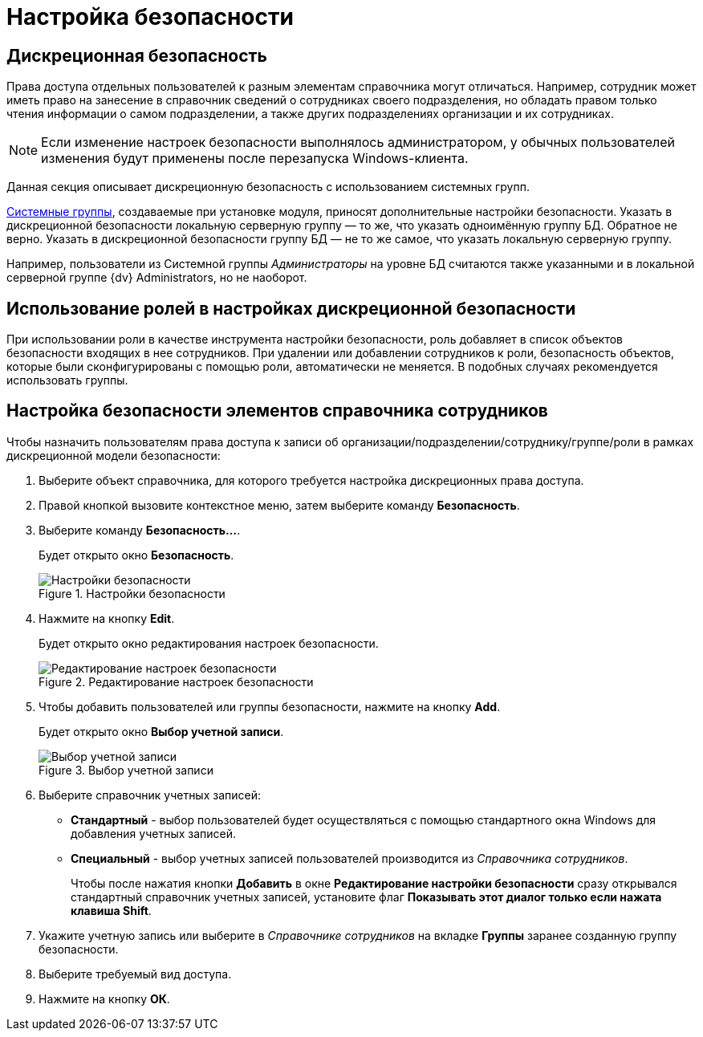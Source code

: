 = Настройка безопасности

== Дискреционная безопасность

Права доступа отдельных пользователей к разным элементам справочника могут отличаться. Например, сотрудник может иметь право на занесение в справочник сведений о сотрудниках своего подразделения, но обладать правом только чтения информации о самом подразделении, а также других подразделениях организации и их сотрудниках.

[NOTE]
====
Если изменение настроек безопасности выполнялось администратором, у обычных пользователей изменения будут применены после перезапуска Windows-клиента.
====

Данная секция описывает дискреционную безопасность с использованием системных групп.

xref:staff_system_groups.adoc[Системные группы], создаваемые при установке модуля, приносят дополнительные настройки безопасности. Указать в дискреционной безопасности локальную серверную группу — то же, что указать одноимённую группу БД. Обратное не верно. Указать в дискреционной безопасности группу БД — не то же самое, что указать локальную серверную группу.

Например, пользователи из Системной группы _Администраторы_ на уровне БД считаются также указанными и в локальной серверной группе {dv} Administrators, но не наоборот.

== Использование ролей в настройках дискреционной безопасности

При использовании роли в качестве инструмента настройки безопасности, роль добавляет в список объектов безопасности входящих в нее сотрудников. При удалении или добавлении сотрудников к роли, безопасность объектов, которые были сконфигурированы с помощью роли, автоматически не меняется. В подобных случаях рекомендуется использовать группы.

== Настройка безопасности элементов справочника сотрудников

.Чтобы назначить пользователям права доступа к записи об организации/подразделении/сотруднику/группе/роли в рамках дискреционной модели безопасности:
. Выберите объект справочника, для которого требуется настройка дискреционных права доступа.
. Правой кнопкой вызовите контекстное меню, затем выберите команду *Безопасность*.
. Выберите команду *Безопасность...*.
+
Будет открыто окно *Безопасность*.
+
.Настройки безопасности
image::staff_Security.png[Настройки безопасности]
+
. Нажмите на кнопку *Edit*.
+
Будет открыто окно редактирования настроек безопасности.
+
.Редактирование настроек безопасности
image::staff_Security_edit.png[Редактирование настроек безопасности]
+
. Чтобы добавить пользователей или группы безопасности, нажмите на кнопку *Add*.
+
Будет открыто окно *Выбор учетной записи*.
+
.Выбор учетной записи
image::staff_SelectAccount.png[Выбор учетной записи]
+
. Выберите справочник учетных записей:
+
* *Стандартный* - выбор пользователей будет осуществляться с помощью стандартного окна Windows для добавления учетных записей.
* *Специальный* - выбор учетных записей пользователей производится из _Справочника сотрудников_.
+
Чтобы после нажатия кнопки *Добавить* в окне *Редактирование настройки безопасности* сразу открывался стандартный справочник учетных записей, установите флаг *Показывать этот диалог только если нажата клавиша Shift*.
+
. Укажите учетную запись или выберите в _Справочнике сотрудников_ на вкладке *Группы* заранее созданную группу безопасности.
. Выберите требуемый вид доступа.
. Нажмите на кнопку *ОК*.
